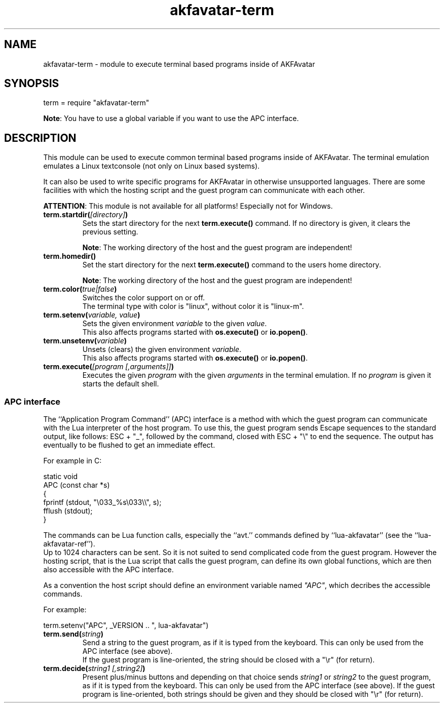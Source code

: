 .\" Process this file with
.\" groff -man -Tutf8 akfavatar-term.en.man
.\"
.
.\" Macros .TQ .EX .EE taken from groff an-ext.tmac
.\" Copyright (C) 2007, 2009 Free Software Foundation, Inc.
.\" You may freely use, modify and/or distribute this file.
.
.\" Continuation line for .TP header.
.de TQ
.  br
.  ns
.  TP \\$1\" no doublequotes around argument!
..
.
.\" Start example.
.de EX
.  nr mE \\n(.f
.  nf
.  nh
.  ft CW
..
.
.
.\" End example.
.de EE
.  ft \\n(mE
.  fi
.  hy \\n(HY
..
.
.TH "akfavatar-term" 3 2012-07-21 AKFAvatar
.
.SH NAME
akfavatar-term \- module to execute terminal based programs inside of AKFAvatar
.
.SH SYNOPSIS
.PP
term = require "akfavatar-term"
.PP
.BR Note :
You have to use a global variable if you want to use the APC interface.
.PP
.SH DESCRIPTION
.PP
This module can be used to execute common terminal based programs inside of
AKFAvatar.
The terminal emulation emulates a Linux textconsole (not only on Linux
based systems).
.PP
It can also be used to write specific programs for AKFAvatar in otherwise
unsupported languages.
There are some facilities with which the hosting script and the guest 
program can communicate with each other.
.PP
.BR ATTENTION :
This module is not available for all platforms!
Especially not for Windows.
.PP
.TP
.BI term.startdir( [directory] )
Sets the start directory for the next
.B term.execute()
command.
If no directory is given, it clears the previous setting.
.IP
.BR Note :
The working directory of the host and the guest program are independent!
.PP
.TP
.B term.homedir()
Set the start directory for the next
.B term.execute()
command to the users home directory.
.IP
.BR Note :
The working directory of the host and the guest program are independent!
.PP
.TP
.BI term.color( "true|false" )
Switches the color support on or off.
.br
The terminal type with color is "linux", without color it is "linux-m".
.PP
.TP
.BI term.setenv( "variable, value" )
Sets the given environment
.I variable
to the given
.IR value .
.br
This also affects programs started with
.BR os.execute() " or " io.popen() .
.PP
.TP
.BI term.unsetenv( variable )
Unsets (clears) the given environment
.IR variable .
.br
This also affects programs started with
.BR os.execute() " or " io.popen() .
.PP
.TP
.BI term.execute( "[program [,arguments]]" )
Executes the given
.I program
with the given
.I arguments
in the terminal emulation.
If no
.I program
is given it starts the default shell.
.PP
.SS APC interface
.PP
The ``Application Program Command'' (APC) interface is a method with which the
guest program can communicate with the Lua interpreter of the host program.
To use this, the guest program sends Escape sequences to the standard output,
like follows: ESC + "_", followed by the command, closed with ESC + "\\" to
end the sequence.
The output has eventually to be flushed to get an immediate effect.
.PP
For example in C:
.PP
.EX
static void
APC (const char *s)
{
  fprintf (stdout, "\\033_%s\\033\\\\", s);
  fflush (stdout);
}
.EE
.PP
The commands can be Lua function calls, especially the ``avt.'' commands
defined by ``lua-akfavatar'' (see the ``lua-akfavatar-ref'').
.br
Up to 1024 characters can be sent.
So it is not suited to send complicated code from the guest program.
However the hosting script, that is the Lua script that calls the guest
program, can define its own global functions, which are then also accessible
with the APC interface.
.PP
As a convention the host script should define an environment variable named
.IR """APC""" ,
which decribes the accessible commands.
.PP
For example:
.PP
.EX
  term.setenv("APC", _VERSION .. ", lua-akfavatar")
.EE
.PP
.TP
.BI term.send( string )
Send a string to the guest program, as if it is typed from the keyboard.
This can only be used from the APC interface (see above).
.br
If the guest program is line-oriented, the string should be closed
with a "\\r" (for return).
.PP
.TP
.BI term.decide( "string1 [,string2]" )
Present plus/minus buttons and depending on that choice sends
.IR string1 " or " string2
to the guest program, as if it is typed from the keyboard.
This can only be used from the APC interface (see above).
If the guest program is line-oriented, both strings should be given and
they should be closed with "\\r" (for return).
